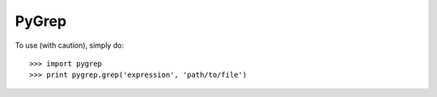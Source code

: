 PyGrep
--------

To use (with caution), simply do::

    >>> import pygrep
    >>> print pygrep.grep('expression', 'path/to/file')